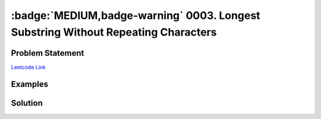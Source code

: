 .. _leetcode-0003:

================================================================
:badge:`MEDIUM,badge-warning` 0003. Longest Substring Without Repeating Characters
================================================================

-------------------------
Problem Statement
-------------------------

`Leetcode Link <https://leetcode.com/problems/longest-substring-without-repeating-characters/>`_

--------------------------
Examples
--------------------------


---------------------
Solution
---------------------

.. tab:: O(N^2) Time and O(N) Space complexity

    .. literalinclude:: solution_1.py
        :caption: Solution
        :linenos:
        :language: python

.. tab:: Sliding Window Implementation

    This implementation uses what is called a
    `Sliding Window Iterator <https://stackoverflow.com/questions/6822725/rolling-or-sliding-window-iterator>`_
    This is used when there are problems using a substring.

    .. literalinclude:: solution_2.py
        :caption: Solution
        :linenos:
        :language: python
